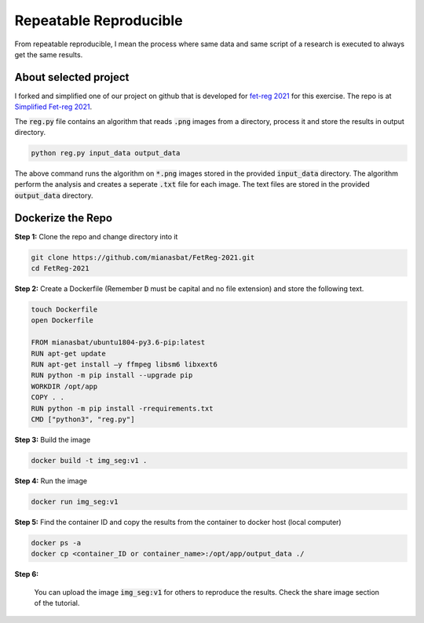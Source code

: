 Repeatable Reproducible
=======================

From repeatable reproducible, I mean the process where same data and same script of a research is executed to always get the same results.

About selected project
----------------------

I forked and simplified one of our project on github that is developed for `fet-reg 2021 <https://fetreg2021.grand-challenge.org/>`_ for this exercise.
The repo is at `Simplified Fet-reg 2021 <https://bit.ly/3iAMZNf>`_. 

The :code:`reg.py` file contains an algorithm that reads :code:`.png` images from a directory, process it and store the results in output directory.

.. code:: bash
    
    python reg.py input_data output_data

The above command runs the algorithm on :code:`*.png` images stored in the provided :code:`input_data` directory. The algorithm perform the analysis and 
creates a seperate :code:`.txt` file for each image. The text files are stored in the provided :code:`output_data` directory.


Dockerize the Repo
------------------

**Step 1:** Clone the repo and change directory into it

.. code:: bash

    git clone https://github.com/mianasbat/FetReg-2021.git
    cd FetReg-2021

**Step 2:** Create a Dockerfile (Remember :code:`D` must be capital and no file extension) and store the following text.

.. code:: bash

    touch Dockerfile
    open Dockerfile

    FROM mianasbat/ubuntu1804-py3.6-pip:latest
    RUN apt-get update
    RUN apt-get install –y ffmpeg libsm6 libxext6
    RUN python -m pip install --upgrade pip
    WORKDIR /opt/app
    COPY . .
    RUN python -m pip install -rrequirements.txt
    CMD ["python3", "reg.py"]


**Step 3:** Build the image

.. code:: bash

    docker build -t img_seg:v1 .

**Step 4:** Run the image

.. code:: bash

    docker run img_seg:v1

**Step 5:** Find the container ID and copy the results from the container to docker host (local computer)

.. code:: bash

    docker ps -a
    docker cp <container_ID or container_name>:/opt/app/output_data ./

**Step 6:**

    You can upload the image :code:`img_seg:v1` for others to reproduce the results. Check the share image section of the tutorial.
